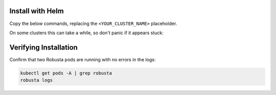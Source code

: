 .. updated to .inc.rst because of "WARNING: duplicate label"

Install with Helm
------------------------------

Copy the below commands, replacing the ``<YOUR_CLUSTER_NAME>`` placeholder.

On some clusters this can take a while, so don't panic if it appears stuck:

.. tab-set::

    .. tab-item:: Normal Clusters
        :name: install-standard

        .. code-block:: bash
            :name: cb-helm-install-only-robusta

            helm repo add robusta https://robusta-charts.storage.googleapis.com && helm repo update
            helm install robusta robusta/robusta -f ./generated_values.yaml --set clusterName=<YOUR_CLUSTER_NAME>

    .. tab-item:: EKS
        :name: install-eks

        To use all Robusta features, ensure storage is enabled on your cluster. If necessary, refer to the EKS documentation and install the `EBS CSI add-on <https://docs.aws.amazon.com/eks/latest/userguide/managing-ebs-csi.html#adding-ebs-csi-eks-add-on>`_

        .. details:: How do I know if my cluster has storage enabled?

            Try installing Robusta. If storage is not configured, you'll receive an error:

            .. code-block::

                PreBind plugin "VolumeBinding": binding volumes: timed out waiting for the condition

            Running ``kubectl get pvc -A`` will also show PersistentVolumeClaims in ``Pending`` state.

            In this case, follow the instructions above and enable storage for your cluster.

        .. code-block:: bash
            :name: cb-helm-install-eks

            helm repo add robusta https://robusta-charts.storage.googleapis.com && helm repo update
            helm install robusta robusta/robusta -f ./generated_values.yaml --set clusterName=<YOUR_CLUSTER_NAME>

    .. tab-item:: GKE Autopilot
        :name: install-gke-autopilot

        Due to Autopilot restrictions, some components are disabled for Robusta's bundled Prometheus. Don't worry, everything will still work.

        .. code-block:: bash
            :name: cb-helm-install-gke-autopilot

            helm repo add robusta https://robusta-charts.storage.googleapis.com && helm repo update
            helm install robusta robusta/robusta -f ./generated_values.yaml \
                --set clusterName=<YOUR_CLUSTER_NAME> \
                --set kube-prometheus-stack.coreDns.enabled=false \
                --set kube-prometheus-stack.kubeControllerManager.enabled=false \
                --set kube-prometheus-stack.kubeDns.enabled=false \
                --set kube-prometheus-stack.kubeEtcd.enabled=false \
                --set kube-prometheus-stack.kubeProxy.enabled=false \
                --set kube-prometheus-stack.kubeScheduler.enabled=false \
                --set kube-prometheus-stack.nodeExporter.enabled=false \
                --set kube-prometheus-stack.prometheusOperator.kubeletService.enabled=false

    .. tab-item:: OpenShift
        :name: install-openshift

        Install as usual, :ref:`then grant relevant permissions<openshift-permissions>`.

        .. code-block:: bash
            :name: cb-helm-install-openshift

            helm repo add robusta https://robusta-charts.storage.googleapis.com && helm repo update
            helm install robusta robusta/robusta -f ./generated_values.yaml --set clusterName=<YOUR_CLUSTER_NAME>

    .. tab-item:: Kind/Colima
        :name: install-test-clusters

        Test clusters tend to have fewer resources. To lower Robusta's resource requests, set ``isSmallCluster=true``.

        .. code-block:: bash
            :name: cb-helm-install-test-clusters

            helm repo add robusta https://robusta-charts.storage.googleapis.com && helm repo update
            helm install robusta robusta/robusta -f ./generated_values.yaml --set clusterName=<YOUR_CLUSTER_NAME> --set isSmallCluster=true

Verifying Installation
------------------------------

Confirm that two Robusta pods are running with no errors in the logs:

.. code-block:: bash
    :name: cb-get-pods-robusta-logs

    kubectl get pods -A | grep robusta
    robusta logs
